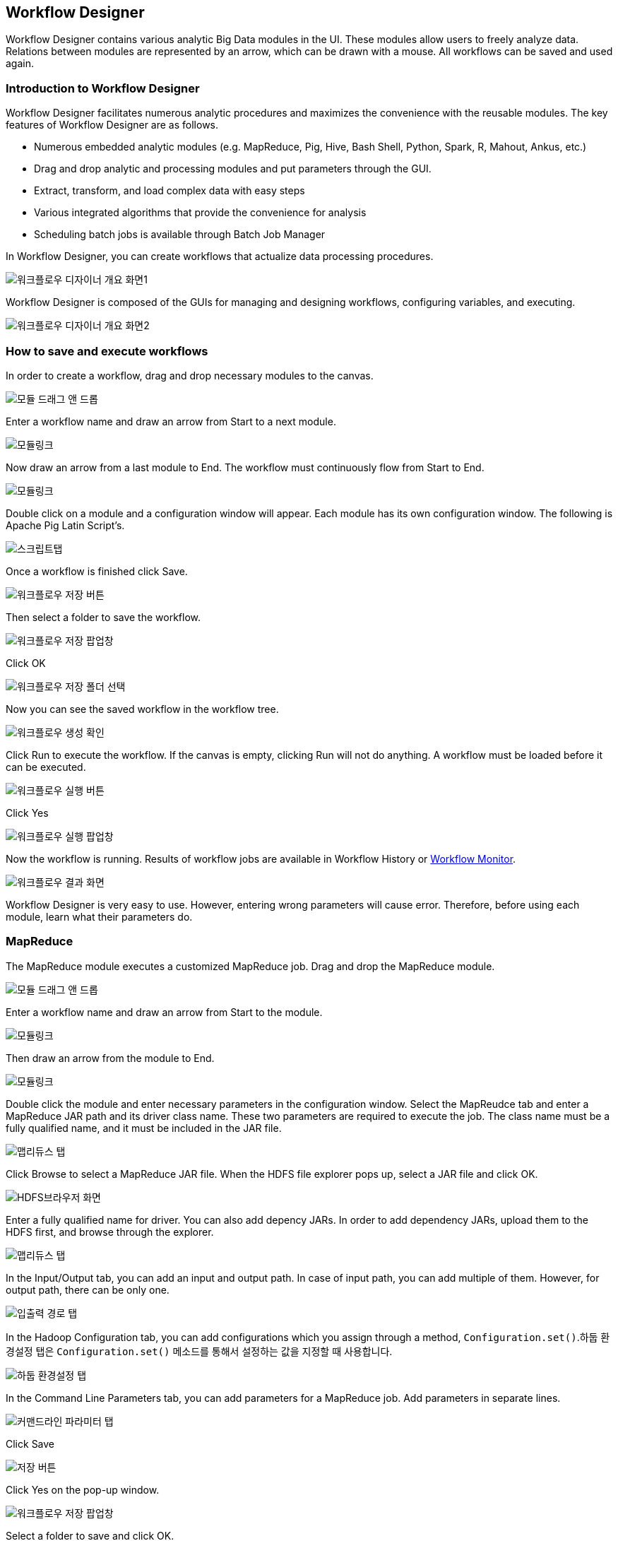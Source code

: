 [[designer]]

== Workflow Designer
Workflow Designer contains various analytic Big Data modules in the UI. These modules allow users to freely analyze data. Relations between modules are represented by an arrow, which can be drawn with a mouse. All workflows can be saved and used again.

=== Introduction to Workflow Designer

Workflow Designer facilitates numerous analytic procedures and maximizes the convenience with the reusable modules.
The key features of Workflow Designer are as follows.

* Numerous embedded analytic modules (e.g. MapReduce, Pig, Hive, Bash Shell, Python, Spark, R, Mahout, Ankus, etc.)
* Drag and drop analytic and processing modules and put parameters through the GUI.
* Extract, transform, and load complex data with easy steps
* Various integrated algorithms that provide the convenience for analysis
* Scheduling batch jobs is available through Batch Job Manager

In Workflow Designer, you can create workflows that actualize data processing procedures.

image::designer/save_exec/introduction-00.png[워크플로우 디자이너 개요 화면1]

Workflow Designer is composed of the GUIs for managing and designing workflows, configuring variables, and executing.

image::designer/save_exec/introduction-01.png[워크플로우 디자이너 개요 화면2]

=== How to save and execute workflows

In order to create a workflow, drag and drop necessary modules to the canvas.

image::designer/save_exec/save_exec-00.png[모듈 드래그 앤 드롭]

Enter a workflow name and draw an arrow from Start to a next module.

image::designer/save_exec/save_exec-01.png[모듈링크]

Now draw an arrow from a last module to End. The workflow must continuously flow from Start to End.

image::designer/save_exec/save_exec-02.png[모듈링크]

Double click on a module and a configuration window will appear. Each module has its own configuration window. The following is Apache Pig Latin Script's.

image::designer/save_exec/save_exec-03.png["스크립트탭",scaledwidth="70%"]

Once a workflow is finished click Save.

image::designer/save_exec/save_exec-04.png["워크플로우 저장 버튼",scaledwidth="45%"]

Then select a folder to save the workflow.

image::designer/save_exec/save_exec-05.png["워크플로우 저장 팝업창",scaledwidth="35%"]

Click OK

image::designer/save_exec/save_exec-06.png["워크플로우 저장 폴더 선택",scaledwidth="45%"]

Now you can see the saved workflow in the workflow tree.

image::designer/save_exec/save_exec-07.png[워크플로우 생성 확인]

Click Run to execute the workflow. If the canvas is empty, clicking Run will not do anything. A workflow must be loaded before it can be executed.

image::designer/save_exec/save_exec-08.png["워크플로우 실행 버튼",scaledwidth="45%"]

Click Yes

image::designer/save_exec/save_exec-09.png["워크플로우 실행 팝업창",scaledwidth="35%"]

Now the workflow is running. Results of workflow jobs are available in Workflow History or <<dashboard, Workflow Monitor>>.

image::designer/save_exec/save_exec-10.png["워크플로우 결과 화면",scaledwidth="70%"]

Workflow Designer is very easy to use. However, entering wrong parameters will cause error.
Therefore, before using each module, learn what their parameters do.

=== MapReduce

The MapReduce module executes a customized MapReduce job. Drag and drop the MapReduce module.

image::designer/mapreduce/mapreduce-00.png[모듈 드래그 앤 드롭]

Enter a workflow name and draw an arrow from Start to the module.

image::designer/mapreduce/mapreduce-01.png[모듈링크]

Then draw an arrow from the module to End.

image::designer/mapreduce/mapreduce-02.png[모듈링크]

Double click the module and enter necessary parameters in the configuration window.
Select the MapReudce tab and enter a MapReduce JAR path and its driver class name.
These two parameters are required to execute the job.
The class name must be a fully qualified name, and it must be included in the JAR file.

image::designer/mapreduce/mapreduce-03.png["맵리듀스 탭",scaledwidth="70%"]

Click Browse to select a MapReduce JAR file. When the HDFS file explorer pops up, select a JAR file and click OK.

image::designer/mapreduce/mapreduce-04.png["HDFS브라우저 화면",scaledwidth="70%"]

Enter a fully qualified name for driver. You can also add depency JARs. In order to add dependency JARs, upload them to the HDFS first, and browse through the explorer.

image::designer/mapreduce/mapreduce-05.png["맵리듀스 탭",scaledwidth="70%"]

In the Input/Output tab, you can add an input and output path. In case of input path, you can add multiple of them. However, for output path, there can be only one.

image::designer/mapreduce/mapreduce-06.png["입출력 경로 탭",scaledwidth="70%"]

In the Hadoop Configuration tab, you can add configurations which you assign through a method, `Configuration.set()`.하둡 환경설정 탭은 `Configuration.set()` 메소드를 통해서 설정하는 값을 지정할 때 사용합니다.

image::designer/mapreduce/mapreduce-07.png["하둡 환경설정 탭",scaledwidth="70%"]

In the Command Line Parameters tab, you can add parameters for a MapReduce job. Add parameters in separate lines.

image::designer/mapreduce/mapreduce-08.png["커맨드라인 파라미터 탭",scaledwidth="70%"]

Click Save

image::designer/mapreduce/mapreduce-09.png["저장 버튼",scaledwidth="45%"]

Click Yes on the pop-up window.

image::designer/mapreduce/mapreduce-10.png["워크플로우 저장 팝업창",scaledwidth="35%"]

Select a folder to save and click OK.

image::designer/mapreduce/mapreduce-11.png["워크플로우 저장 폴더 선택",scaledwidth="45%"]

You can see the workflow on the tree.

image::designer/mapreduce/mapreduce-12.png[워크플로우 생성 확인]

=== Apache Pig

The Apache Pig Latin module is for executing Apache Pig Latin Scripts. Drag and drop the module to the canvas.

image::designer/pig/pig-00.png[모듈 드래그 앤 드롭]

Give the workflow a name and draw an arrow from Start to the module.

image::designer/pig/pig-01.png[모듈링크]

And draw an arrow from the module to End.

image::designer/pig/pig-02.png[모듈링크]

Double click the module and enter scripts to the pop-up editor.

image::designer/pig/pig-03.png["Pig Latin 스크립트 탭",scaledwidth="70%"]

In the Script Variables tab, you can add variables. These variables are mapped to their values when the script is executed.

image::designer/pig/pig-04.png["스크립트 변수 탭",scaledwidth="70%"]

In the Hadoop Configurations tab, enter keys and their values used in a method, `Configuration.set()`.

image::designer/pig/pig-05.png["하둡 환경설정 탭",scaledwidth="70%"]

Click Save.

image::designer/pig/pig-06.png["워크플로우 저장 버튼",scaledwidth="45%"]

Click Yes in the window.

image::designer/pig/pig-07.png["워크플로우 저장 팝업창",scaledwidth="35%"]

Select a folder to save and click OK.

image::designer/pig/pig-08.png["워크플로우 저장 폴더 선택",scaledwidth="45%"]

You can see the workflow in the tree.

image::designer/pig/pig-09.png[워크플로우 생성 확인]

=== Apache Hive

The Apache Hive module is for executing Hive QL. In order to execute Hive QL, drag and drop the Apache Hive module.

image::designer/hive/hive-00.png[모듈 드래그 앤 드롭]

Give the workflow a name and draw an arrow from Start to the module.

image::designer/hive/hive-01.png[모듈링크]

Then draw an arrow from the module to End.

image::designer/hive/hive-02.png[모듈링크]

Double click the module and write Hive QL in the window.

image::designer/hive/hive-03.png["스크립트 탭",scaledwidth="70%"]

In the Script Variables tab, you can add variables. These variables are mapped to their values when the script is executed.

image::designer/hive/hive-04.png["스크립트 변수 탭",scaledwidth="70%"]

In the Hadoop Configurations tab, enter keys and their values used in a method, `Configuration.set()`.

image::designer/hive/hive-05.png["하둡 환경설정 탭",scaledwidth="70%"]

Click Save.

image::designer/hive/hive-06.png["워크플로우 저장 버튼",scaledwidth="45%"]

Click Yes on the pop-up window.

image::designer/hive/hive-07.png["워크플로우 저장 팝업창",scaledwidth="35%"]

Select a folder to save and click OK.

image::designer/hive/hive-08.png["워크플로우 저장 폴더 선택",scaledwidth="45%"]

You can see the workflow in the tree.

image::designer/hive/hive-09.png[워크플로우 생성]

=== Spark

The Spark module is to run Apache Spark jobs. Drag and drop the Spark module to the canvas.

image::designer/spark/spark-00.png[모듈 드래그 앤 드롭]

Enter a name for the workflow and draw an arrow from Start to the module.

image::designer/spark/spark-01.png[모듈링크]

And draw an arrow from the module to End.

image::designer/spark/spark-02.png[모듈링크]

Double click on the module and the configuration window will appear. Spark takes different parameters when it runs on YARN or Standalone. So pay extra attention when entering parameters.
Like MapReduce jobs, select a Spark JAR file and a fully qualified name for driver to execute it.
The Spark module in Flamingo supports Java.
For help, refer to the manual, https://spark.apache.org/docs/1.1.0/running-on-yarn.html[Running Spark on YARN].

image::designer/spark/spark-03.png["스파크 탭",scaledwidth="70%"]

Click the Dependcy JAR tab, and add a necessary JAR file.

image::designer/spark/spark-04.png["의존 JAR파일 탭",scaledwidth="70%"]

Click the Hadoop Configuration tab, and enter a key-value pair needed for Spark. These parameters will be passed on to the --conf option.

image::designer/spark/spark-05.png["하둡 환경설정 탭",scaledwidth="70%"]

Click the Command Line Parameter tab, and add necessary parameters.

image::designer/spark/spark-06.png["커맨드라인 파라미터 탭",scaledwidth="70%"]

Click Save.

image::designer/spark/spark-07.png["워크플로우 저장 버튼",scaledwidth="45%"]

Click Yes in the pop-up window.

image::designer/spark/spark-08.png["워크플로우 저장 팝업창",scaledwidth="35%"]

Select a folder to save and click OK.

image::designer/spark/spark-09.png["워크플로우 저장 폴더 선택",scaledwidth="45%"]

You can see the workflow in the tree.

image::designer/spark/spark-10.png[워크플로우 생성]

=== Java

The Java module is to execute a Java application. This Java job is executed in a serve where Flamingo is installed, not in a remote cluster.
In order to execute it, drag and drop the Java module to the canvas.

image::designer/java/java-00.png[모듈 드래그 앤 드롭]

Enter a name for the workflow, and draw an arrow from Start to the module.

image::designer/java/java-01.png[모듈링크]

Then draw an arrow from the module to End.

image::designer/java/java-02.png[모듈링크]

Double click on the module and click the Java tab. Enter a JAR file path and JVM options.

image::designer/java/java-03.png["자바 탭",scaledwidth="70%"]

You can add dependency JARs in the Classpath tab.

image::designer/java/java-04.png["클래스패스 탭",scaledwidth="70%"]

The command line parameters are entered in the Command Lie Parameter tab. Enter each parameter in separate lines.

image::designer/java/java-05.png["커맨드라인 파라미터 탭",scaledwidth="70%"]

Click Save.

image::designer/java/java-06.png["워크플로우 저장 버튼",scaledwidth="45%"]

Click Yes on the pop-up window.

image::designer/java/java-07.png["워크플로우 저장 팝업창",scaledwidth="35%"]

Select a folder to save and click OK.

image::designer/java/java-08.png["워크플로우 저장 폴더 선택",scaledwidth="45%"]

You can see the workflow in the tree.

image::designer/java/java-09.png[워크플로우 생성]

=== Sqoop Import

Sqoop Import imports data from a RDBMS to a HDFS.
Apache Sqoop must be installed in a server where Flamingo is in order to use Sqoop Import.
Sqoop Import를 사용하기 위해서 Sqoop Import를 다음과 같이 드래그 앤 드롭합니다.

image::designer/sqoopImport/sqoopImport-00.png[모듈 드래그 앤 드롭]

Double click on the module. Select the Source Database tab, and enter all necessary information for JDBC connection.

image::designer/sqoopImport/sqoopImport-01.png["원본(데이터베이스) 탭",scaledwidth="70%"]

In the Destination(HDFS) tab, you enter an output path in HDFS. You can have only one output path.

image::designer/sqoopImport/sqoopImport-02.png["대상(HDFS) 탭",scaledwidth="70%"]

Enter a name for the workflow, and draw an arrow from Start to the module, and from the module to End.

image::designer/sqoopImport/sqoopImport-03.png[워크플로우 저장]

=== Sqoop Export

Sqoop Export pushed data in HDFS to a RDBMS.
Apache Sqoop must be installed in a server where Flamingo is in order to use Sqoop Export.
Drag and drop the Sqoop Export module to the canvas.

image::designer/sqoopExport/sqoopExport-00.png[모듈 드래그 앤 드롭]

Double click the module and click the Source(HDFS) tab. Enter a source path, and columns and delimiters of log files.

image::designer/sqoopExport/sqoopExport-01.png["원본(HDFS) 탭",scaledwidth="70%"]

You can configure JDBC connection information in the Destination(RDBMS) tab.

image::designer/sqoopExport/sqoopExport-02.png["대상(데이터베이스) 탭",scaledwidth="70%"]

Enter a name for the workflow, and drow an arrow from Start to the module, and from the module to End.

image::designer/sqoopExport/sqoopExport-03.png[워크플로우 저장]

=== Shell

The Shell module is for executing BASH scripts, and it gets executed in a server where Flamingo is installed.

image::designer/shell/shell-00.png[모듈 드래그 앤 드롭]

Double click on the module and enter a BASH script.

image::designer/shell/shell-01.png["Shell 스크립트 탭",scaledwidth="70%"]

You can add script variables in the Script Variable tab. The variables are mapped to their values when a script is executed.

image::designer/shell/shell-02.png["스크립트 변수 탭",scaledwidth="70%"]

The Command Line Parameter tab is to assign parameters. Enter each parameter in separate lines.

image::designer/shell/shell-03.png["커맨드라인 파라미터 탭",scaledwidth="70%"]

Enter a name for the workflow, and draw an arrow from Start to the module and from the module to End.

image::designer/shell/shell-04.png[워크플로우 생성]

=== R

The R module is for executing R scripts, and it gets executed in a server where Flamingo is installed. R must be installed in where Flamingo is.
Drag and drop the R module to the canvas.

image::designer/r/r-00.png[모듈 드래그 앤 드롭]

Enter a name for the workflow and draw an arrow from Start to the module.

image::designer/r/r-01.png[모듈링크]

And draw an arrow from the module to End.

image::designer/r/r-02.png[모듈링크]

Double click on the module and write a script on the window.

image::designer/r/r-03.png["R 스크립트 탭",scaledwidth="70%"]

You can add script variables in the Script Variable tab. The variables are mapped to their values when a script is executed.

image::designer/r/r-04.png["스크립트 변수 탭",scaledwidth="70%"]

The Command Line Parameter tab is to assign parameters. Enter each parameter in separate lines.

image::designer/r/r-05.png["커맨드라인 파라미터 탭",scaledwidth="70%"]

In the R Option tab, you can select options for restore and save.

image::designer/r/r-06.png["R옵션 탭",scaledwidth="70%"]

Click Save.

image::designer/r/r-07.png["워크플로우 저장 버튼",scaledwidth="45%"]

Click Yes on the window.

image::designer/r/r-08.png["워크플로우 저장 팝업창",scaledwidth="35%"]

Select a folder to save and click OK.

image::designer/r/r-09.png["워크플로우 저장 폴더 선택",scaledwidth="45%"]

You can see the workflow in the tree.

image::designer/r/r-10.png[워크플로우 생성]

=== Python

The Python module is for running Python scripts. It gets executed in a server where Flamingo is installed.모듈은 Python 스크립트를 실행하는 모듈로써 Flamingo가 설치되어 있는 서버에서 실행됩니다.
Python must be installed in a server where Flamingo is installed.
Drag and drop the module to the canvas.

image::designer/python/python-00.png[모듈 드래그 앤 드롭]

Enter a name for the workflow and draw an arrow from Start to the module.

image::designer/python/python-01.png[모듈링크]

And draw an arrow from the module to End.

image::designer/python/python-02.png[모듈링크]

Double click on the module and click the Python tab. Enter a Python script.

image::designer/python/python-03.png["파이썬 스크립트 탭",scaledwidth="70%"]

In the Script Variable tab, you can replace a variable. `${goodbye}` with `Good Bye!!`.

image::designer/python/python-04.png["스크립트 변수 탭",scaledwidth="70%"]

The Command Line Parameter tab is to assign parameters. Enter each parameter in separate lines.

image::designer/python/python-05.png["커맨드라인 파라미터 탭",scaledwidth="70%"]

Click Save.

image::designer/python/python-06.png["워크플로우 저장 버튼",scaledwidth="45%"]

Click Yes on the window.

image::designer/python/python-07.png["워크플로우 저장 팝업창",scaledwidth="35%"]

Select a folder to save and click OK.

image::designer/python/python-08.png["워크플로우 저장 폴더 선택",scaledwidth="45%"]

You can see the workflow in the tree.

image::designer/python/python-09.png[워크플로우 생성]

=== Numeric Statistics

Select the module, and drag and drop it to the canvas.

image::designer/numericStatistics/numericStatistics-00.png[모듈 드래그 앤 드롭]

Double click on the module and enter parameters in the Parameter tab.

image::designer/numericStatistics/numericStatistics-02.png["파라미터 탭",scaledwidth="70%"]

Enter a JAR file path and its driver class name in the MapReduce tab.

image::designer/numericStatistics/numericStatistics-03.png["맵리듀스 탭",scaledwidth="70%"]

In the Input/Output tab, you can enter input and output path. You can enter multiple input paths, but only one output path.

image::designer/numericStatistics/numericStatistics-04.png["입출력 경로 탭",scaledwidth="70%"]

In the Hadoop Configuration tab, enter key-value pairs.

image::designer/numericStatistics/numericStatistics-05.png["하둡 환경설정 탭",scaledwidth="70%"]

Enter a name for the workflow and draw an arrow from Start to the module and from the module to End.

image::designer/numericStatistics/numericStatistics-01.png[워크플로우 저장]

=== Nominal Statistics

Select the module, and drag and drop it to the canvas.

image::designer/numericStatistics/numericStatistics-00.png[모듈 드래그 앤 드롭]

Double click on the module and enter parameters in the Parameter tab.

image::designer/numericStatistics/numericStatistics-02.png["파라미터 탭",scaledwidth="70%"]

Enter a JAR file path and its driver class name in the MapReduce tab.

image::designer/numericStatistics/numericStatistics-03.png["맵리듀스 탭",scaledwidth="70%"]

In the Input/Output tab, you can enter input and output path. You can enter multiple input paths, but only one output path.

image::designer/numericStatistics/numericStatistics-04.png["입출력 경로 탭",scaledwidth="70%"]

In the Hadoop Configuration tab, enter key-value pairs.

image::designer/numericStatistics/numericStatistics-05.png["하둡 환경설정 탭",scaledwidth="70%"]

Enter a name for the workflow and draw an arrow from Start to the module and from the module to End.

image::designer/numericStatistics/numericStatistics-01.png[워크플로우 저장]

=== Certainty Factor based Sum

Select the module, and drag and drop it to the canvas.

image::designer/certaintyFactorSUM/certaintyFactorSUM-00.png[모듈 드래그 앤 드롭]

Double click on the module and enter parameters in the Parameter tab.

image::designer/certaintyFactorSUM/certaintyFactorSUM-01.png["파라미터 탭",scaledwidth="70%"]

Enter a JAR file path and its driver class name in the MapReduce tab.

image::designer/certaintyFactorSUM/certaintyFactorSUM-02.png["맵리듀스 탭",scaledwidth="70%"]

In the Input/Output tab, you can enter input and output path. You can enter multiple input paths, but only one output path.

image::designer/certaintyFactorSUM/certaintyFactorSUM-03.png["입출력 경로 탭",scaledwidth="70%"]

In the Hadoop Configuration tab, enter key-value pairs.

image::designer/certaintyFactorSUM/certaintyFactorSUM-04.png["하둡 환경설정 탭",scaledwidth="70%"]

Enter a name for the workflow and draw an arrow from Start to the module and from the module to End.

image::designer/certaintyFactorSUM/certaintyFactorSUM-05.png[워크플로우 저장]

=== Normalization

Select the module, and drag and drop it to the canvas.

image::designer/normalization/normalization-00.png[모듈 드래그 앤 드롭]

Double click on the module and enter parameters in the Parameter tab.

image::designer/normalization/normalization-01.png["파라미터 탭",scaledwidth="70%"]

Enter a JAR file path and its driver class name in the MapReduce tab.

image::designer/normalization/normalization-02.png["맵리듀스 탭",scaledwidth="70%"]

In the Input/Output tab, you can enter input and output path. You can enter multiple input paths, but only one output path.

image::designer/normalization/normalization-03.png["입출력 경로 탭",scaledwidth="70%"]

In the Hadoop Configuration tab, enter key-value pairs.

image::designer/normalization/normalization-04.png["하둡 환경설정 탭",scaledwidth="70%"]

Enter a name for the workflow and draw an arrow from Start to the module and from the module to End.

image::designer/normalization/normalization-05.png[워크플로우 저장]

=== Remove Characters

Select the module, and drag and drop it to the canvas.

image::designer/removeChar/removeChar-00.png[모듈 드래그 앤 드롭]

Double click on the module and enter parameters in the Parameter tab.

image::designer/removeChar/removeChar-01.png["파라미터 탭",scaledwidth="70%"]

Enter a JAR file path and its driver class name in the MapReduce tab.

image::designer/removeChar/removeChar-02.png["맵리듀스 탭",scaledwidth="70%"]

In the Input/Output tab, you can enter input and output path. You can enter multiple input paths, but only one output path.

image::designer/removeChar/removeChar-03.png["입출력 경로 탭",scaledwidth="70%"]

In the Hadoop Configuration tab, enter key-value pairs.

image::designer/removeChar/removeChar-04.png["하둡 환경설정 탭",scaledwidth="70%"]

Enter a name for the workflow and draw an arrow from Start to the module and from the module to End.

image::designer/removeChar/removeChar-05.png[워크플로우 저장]

=== Boolean Similarity/Correlation

Select the module, and drag and drop it to the canvas.

image::designer/booleanDataCorrelation/booleanDataCorrelation-00.png[모듈 드래그 앤 드롭]

Double click on the module and enter parameters in the Parameter tab.

image::designer/booleanDataCorrelation/booleanDataCorrelation-01.png["파라미터 탭",scaledwidth="70%"]

Enter a JAR file path and its driver class name in the MapReduce tab.

image::designer/booleanDataCorrelation/booleanDataCorrelation-02.png["맵리듀스 탭",scaledwidth="70%"]

In the Input/Output tab, you can enter input and output path. You can enter multiple input paths, but only one output path.

image::designer/booleanDataCorrelation/booleanDataCorrelation-03.png["입출력 경로 탭",scaledwidth="70%"]

In the Hadoop Configuration tab, enter key-value pairs.

image::designer/booleanDataCorrelation/booleanDataCorrelation-04.png["하둡 환경설정 탭",scaledwidth="70%"]

Enter a name for the workflow and draw an arrow from Start to the module and from the module to End.

image::designer/booleanDataCorrelation/booleanDataCorrelation-05.png[워크플로우 저장]

=== Numeric Similarity/Correlation

Select the module, and drag and drop it to the canvas.

image::designer/numericDataCorrelation/numericDataCorrelation-00.png[모듈 드래그 앤 드롭]

Double click on the module and enter parameters in the Parameter tab.

image::designer/numericDataCorrelation/numericDataCorrelation-01.png["파라미터 탭",scaledwidth="70%"]

Enter a JAR file path and its driver class name in the MapReduce tab.

image::designer/numericDataCorrelation/numericDataCorrelation-02.png["맵리듀스 탭",scaledwidth="70%"]

In the Input/Output tab, you can enter input and output path. You can enter multiple input paths, but only one output path.

image::designer/numericDataCorrelation/numericDataCorrelation-03.png["입출력 경로 탭",scaledwidth="70%"]

In the Hadoop Configuration tab, enter key-value pairs.

image::designer/numericDataCorrelation/numericDataCorrelation-04.png["하둡 환경설정 탭",scaledwidth="70%"]

Enter a name for the workflow and draw an arrow from Start to the module and from the module to End.

image::designer/numericDataCorrelation/numericDataCorrelation-05.png[워크플로우 저장]

=== String Similarity

Select the module, and drag and drop it to the canvas.

image::designer/stringDataCorrelation/stringDataCorrelation-00.png[모듈 드래그 앤 드롭]

Double click on the module and enter parameters in the Parameter tab.

image::designer/stringDataCorrelation/stringDataCorrelation-01.png["파라미터 탭",scaledwidth="70%"]

Enter a JAR file path and its driver class name in the MapReduce tab.

image::designer/stringDataCorrelation/stringDataCorrelation-02.png["맵리듀스 탭",scaledwidth="70%"]

In the Input/Output tab, you can enter input and output path. You can enter multiple input paths, but only one output path.

image::designer/stringDataCorrelation/stringDataCorrelation-03.png["입출력 경로 탭",scaledwidth="70%"]

In the Hadoop Configuration tab, enter key-value pairs.

image::designer/stringDataCorrelation/stringDataCorrelation-04.png["하둡 환경설정 탭",scaledwidth="70%"]

Enter a name for the workflow and draw an arrow from Start to the module and from the module to End.

image::designer/stringDataCorrelation/stringDataCorrelation-05.png[워크플로우 저장]

=== ID3 Classification

Select the module, and drag and drop it to the canvas.

image::designer/ID3/ID3-00.png[모듈 드래그 앤 드롭]

Double click on the module and enter parameters in the Parameter tab.

image::designer/ID3/ID3-01.png["파라미터 탭",scaledwidth="70%"]

Enter a JAR file path and its driver class name in the MapReduce tab.

image::designer/ID3/ID3-02.png["맵리듀스 탭",scaledwidth="70%"]

In the Input/Output tab, you can enter input and output path. You can enter multiple input paths, but only one output path.

image::designer/ID3/ID3-03.png["입출력 경로 탭",scaledwidth="70%"]

In the Hadoop Configuration tab, enter key-value pairs.

image::designer/ID3/ID3-04.png["하둡 환경설정 탭",scaledwidth="70%"]

Enter a name for the workflow and draw an arrow from Start to the module and from the module to End.

image::designer/ID3/ID3-05.png[워크플로우 저장]

=== K-Means Clustering

Select the module, and drag and drop it to the canvas.

image::designer/KMeans/KMeans-00.png[모듈 드래그 앤 드롭]

Double click on the module and enter parameters in the Parameter tab.

image::designer/KMeans/KMeans-01.png["파라미터 탭",scaledwidth="70%"]

Enter a JAR file path and its driver class name in the MapReduce tab.

image::designer/KMeans/KMeans-02.png["맵리듀스 탭",scaledwidth="70%"]

In the Input/Output tab, you can enter input and output path. You can enter multiple input paths, but only one output path.

image::designer/KMeans/KMeans-03.png["입출력 경로 탭",scaledwidth="70%"]

In the Hadoop Configuration tab, enter key-value pairs.

image::designer/KMeans/KMeans-04.png["하둡 환경설정 탭",scaledwidth="70%"]

Enter a name for the workflow and draw an arrow from Start to the module and from the module to End.

image::designer/KMeans/KMeans-05.png[워크플로우 저장]

=== EM Clustering

Select the module, and drag and drop it to the canvas.

image::designer/EM/EM-00.png[모듈 드래그 앤 드롭]

Double click on the module and enter parameters in the Parameter tab.

image::designer/EM/EM-01.png["파라미터 탭",scaledwidth="70%"]

Enter a JAR file path and its driver class name in the MapReduce tab.

image::designer/EM/EM-02.png["맵리듀스 탭",scaledwidth="70%"]

In the Input/Output tab, you can enter input and output path. You can enter multiple input paths, but only one output path.

image::designer/EM/EM-03.png["입출력 경로 탭",scaledwidth="70%"]

In the Hadoop Configuration tab, enter key-value pairs.

image::designer/EM/EM-04.png["하둡 환경설정 탭",scaledwidth="70%"]

Enter a name for the workflow and draw an arrow from Start to the module and from the module to End.

image::designer/EM/EM-05.png[워크플로우 저장]

=== CF based Similarity

Select the module, and drag and drop it to the canvas.

image::designer/CFBasedSimilarity/CFBasedSimilarity-00.png[모듈 드래그 앤 드롭]

Double click on the module and enter parameters in the Parameter tab.

image::designer/CFBasedSimilarity/CFBasedSimilarity-01.png["파라미터 탭",scaledwidth="70%"]

Enter a JAR file path and its driver class name in the MapReduce tab.

image::designer/CFBasedSimilarity/CFBasedSimilarity-02.png["맵리듀스 탭",scaledwidth="70%"]

In the Input/Output tab, you can enter input and output path. You can enter multiple input paths, but only one output path.

image::designer/CFBasedSimilarity/CFBasedSimilarity-03.png["입출력 경로 탭",scaledwidth="70%"]

In the Hadoop Configuration tab, enter key-value pairs.

image::designer/CFBasedSimilarity/CFBasedSimilarity-04.png["하둡 환경설정 탭",scaledwidth="70%"]

Enter a name for the workflow and draw an arrow from Start to the module and from the module to End.

image::designer/CFBasedSimilarity/CFBasedSimilarity-05.png[워크플로우 저장]

=== Content based Similarity

Select the module, and drag and drop it to the canvas.

image::designer/contentBasedSimilarity/contentBasedSimilarity-00.png[모듈 드래그 앤 드롭]

Double click on the module and enter parameters in the Parameter tab.

image::designer/contentBasedSimilarity/contentBasedSimilarity-01.png["파라미터 탭",scaledwidth="70%"]

Enter a JAR file path and its driver class name in the MapReduce tab.

image::designer/contentBasedSimilarity/contentBasedSimilarity-02.png["맵리듀스 탭",scaledwidth="70%"]

In the Input/Output tab, you can enter input and output path. You can enter multiple input paths, but only one output path.

image::designer/contentBasedSimilarity/contentBasedSimilarity-03.png["입출력 경로 탭",scaledwidth="70%"]

In the Hadoop Configuration tab, enter key-value pairs.

image::designer/contentBasedSimilarity/contentBasedSimilarity-04.png["하둡 환경설정 탭",scaledwidth="70%"]

Enter a name for the workflow and draw an arrow from Start to the module and from the module to End.

image::designer/contentBasedSimilarity/contentBasedSimilarity-05.png[워크플로우 저장]

=== User Similarity based Recommendation

Select the module, and drag and drop it to the canvas.

image::designer/userRecommendation/userRecommendation-00.png[모듈 드래그 앤 드롭]

Double click on the module and enter parameters in the Parameter tab.

image::designer/userRecommendation/userRecommendation-01.png["파라미터 탭",scaledwidth="70%"]

Enter a JAR file path and its driver class name in the MapReduce tab.

image::designer/userRecommendation/userRecommendation-02.png["맵리듀스 탭",scaledwidth="70%"]

In the Input/Output tab, you can enter input and output path. You can enter multiple input paths, but only one output path.

image::designer/userRecommendation/userRecommendation-03.png["입출력 경로 탭",scaledwidth="70%"]

In the Hadoop Configuration tab, enter key-value pairs.

image::designer/userRecommendation/userRecommendation-04.png["하둡 환경설정 탭",scaledwidth="70%"]

Enter a name for the workflow and draw an arrow from Start to the module and from the module to End.

image::designer/userRecommendation/userRecommendation-05.png[워크플로우 저장]

=== Item Similarity based Recommendation

Select the module, and drag and drop it to the canvas.

image::designer/itemRecommendation/itemRecommendation-00.png[모듈 드래그 앤 드롭]

Double click on the module and enter parameters in the Parameter tab.

image::designer/itemRecommendation/itemRecommendation-01.png["파라미터 탭",scaledwidth="70%"]

Enter a JAR file path and its driver class name in the MapReduce tab.

image::designer/itemRecommendation/itemRecommendation-02.png["맵리듀스 탭",scaledwidth="70%"]

In the Input/Output tab, you can enter input and output path. You can enter multiple input paths, but only one output path.

image::designer/itemRecommendation/itemRecommendation-03.png["입출력 경로 탭",scaledwidth="70%"]

In the Hadoop Configuration tab, enter key-value pairs.

image::designer/itemRecommendation/itemRecommendation-04.png["하둡 환경설정 탭",scaledwidth="70%"]

Enter a name for the workflow and draw an arrow from Start to the module and from the module to End.

image::designer/itemRecommendation/itemRecommendation-05.png[워크플로우 저장]
